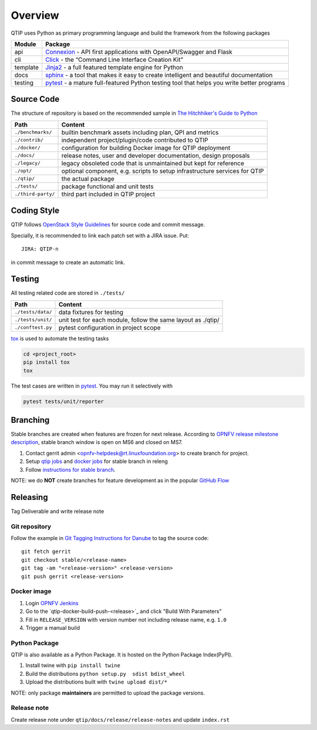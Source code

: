 .. This work is licensed under a Creative Commons Attribution 4.0 International License.
.. http://creativecommons.org/licenses/by/4.0
.. (c) 2017 ZTE Corporation


********
Overview
********

QTIP uses Python as primary programming language and build the framework from the following packages

======== ===============================================================================================================
Module   Package
======== ===============================================================================================================
api      `Connexion`_ - API first applications with OpenAPI/Swagger and Flask
cli      `Click`_ - the “Command Line Interface Creation Kit”
template `Jinja2`_ - a full featured template engine for Python
docs     `sphinx`_ - a tool that makes it easy to create intelligent and beautiful documentation
testing  `pytest`_ - a mature full-featured Python testing tool that helps you write better programs
======== ===============================================================================================================


Source Code
===========

The structure of repository is based on the recommended sample in `The Hitchhiker's Guide to Python`_

==================  ====================================================================================================
Path                Content
==================  ====================================================================================================
``./benchmarks/``   builtin benchmark assets including plan, QPI and metrics
``./contrib/``      independent project/plugin/code contributed to QTIP
``./docker/``       configuration for building Docker image for QTIP deployment
``./docs/``         release notes, user and developer documentation, design proposals
``./legacy/``       legacy obsoleted code that is unmaintained but kept for reference
``./opt/``          optional component, e.g. scripts to setup infrastructure services for QTIP
``./qtip/``         the actual package
``./tests/``        package functional and unit tests
``./third-party/``  third part included in QTIP project
==================  ====================================================================================================

Coding Style
============

QTIP follows `OpenStack Style Guidelines`_ for source code and commit message.

Specially, it is recommended to link each patch set with a JIRA issue. Put::

    JIRA: QTIP-n

in commit message to create an automatic link.


Testing
=======

All testing related code are stored in ``./tests/``

==================  ====================================================================================================
Path                Content
==================  ====================================================================================================
``./tests/data/``   data fixtures for testing
``./tests/unit/``   unit test for each module, follow the same layout as ./qtip/
``./conftest.py``   pytest configuration in project scope
==================  ====================================================================================================

`tox`_ is used to automate the testing tasks

.. code-block:: shell

    cd <project_root>
    pip install tox
    tox

The test cases are written in `pytest`_. You may run it selectively with

.. code-block:: shell

    pytest tests/unit/reporter


Branching
=========

Stable branches are created when features are frozen for next release. According to
`OPNFV release milestone description`_, stable branch window is open on MS6 and closed on MS7.

#. Contact gerrit admin <opnfv-helpdesk@rt.linuxfoundation.org> to create branch for project.
#. Setup `qtip jobs`_ and `docker jobs`_ for stable branch in releng
#. Follow `instructions for stable branch`_.

NOTE: we do **NOT** create branches for feature development as in the popular `GitHub Flow`_


Releasing
=========

Tag Deliverable and write release note

Git repository
--------------

Follow the example in `Git Tagging Instructions for Danube`_ to tag the source code::

    git fetch gerrit
    git checkout stable/<release-name>
    git tag -am "<release-version>" <release-version>
    git push gerrit <release-version>

Docker image
------------

#. Login `OPNFV Jenkins`_
#. Go to the `qtip-docker-build-push-<release>`_ and click "Build With Parameters"
#. Fill in ``RELEASE_VERSION`` with version number not including release name, e.g. ``1.0``
#. Trigger a manual build

Python Package
--------------

QTIP is also available as a Python Package. It is hosted on the Python Package Index(PyPI).

#. Install twine with ``pip install twine``
#. Build the distributions ``python setup.py  sdist bdist_wheel``
#. Upload the distributions built with ``twine upload dist/*``

NOTE: only package **maintainers** are permitted to upload the package versions.

Release note
------------

Create release note under ``qtip/docs/release/release-notes`` and update ``index.rst``

.. _Connexion: https://pypi.python.org/pypi/connexion/
.. _Click: http://click.pocoo.org/
.. _Jinja2: http://jinja.pocoo.org/
.. _OpenStack Style Guidelines: http://docs.openstack.org/developer/hacking/
.. _pytest: http://doc.pytest.org/
.. _sphinx: http://www.sphinx-doc.org/en/stable/
.. _The Hitchhiker's Guide to Python: http://python-guide-pt-br.readthedocs.io/en/latest/writing/structure/
.. _tox: https://tox.readthedocs.io/
.. _OPNFV release milestone description: https://wiki.opnfv.org/display/SWREL/Release+Milestone+Description
.. _qtip jobs: https://git.opnfv.org/releng/tree/jjb/qtip/
.. _docker jobs: https://git.opnfv.org/releng/tree/jjb/releng/opnfv-docker.yml
.. _instructions for stable branch: https://wiki.opnfv.org/display/SWREL/Stablebranch
.. _GitHub Flow: https://guides.github.com/introduction/flow/
.. _Git Tagging Instructions for Danube: https://wiki.opnfv.org/display/SWREL/Git+Tagging+Instructions+for+Danube
.. _OPNFV Jenkins: https://build.opnfv.org/ci/view/qtip/
.. _docker build job: https://build.opnfv.org/ci/view/qtip/job/qtip-docker-build-push-danube/
